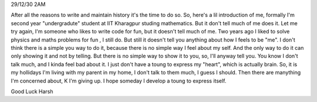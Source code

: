 29/12/30
2AM

After all the reasons to write and maintain history it's the time to do so.
So, here's a lil introduction of me, formally I'm second year "undergradute" student at IIT
Kharagpur studing mathematics. But it don't tell much of me does it. Let me try
again, I'm someone who likes to write code for fun, but it doesn't tell much of
me. Two years ago I liked to solve physics and maths problems for fun , I still
do. But still it doesn't tell you anything about how I feels to be "me".
I don't think there is a simple you way to do it, because there is no simple
way I feel about my self. And the only way to do it can only showing it and not
by telling. But there is no simple way to show it to you, so, I'll anyway tell
you.
You know I don't talk much, and I kinda feel bad about it. I just don't have
a toung to express my "heart", which is actually brain. So, it is my hollidays
I'm living with my parent in my home, I don't talk to them much, I guess
I should. Then there are manything I'm concerned about, K I'm giving up.
I hope someday I develop a toung to express itself.

Good Luck
Harsh
